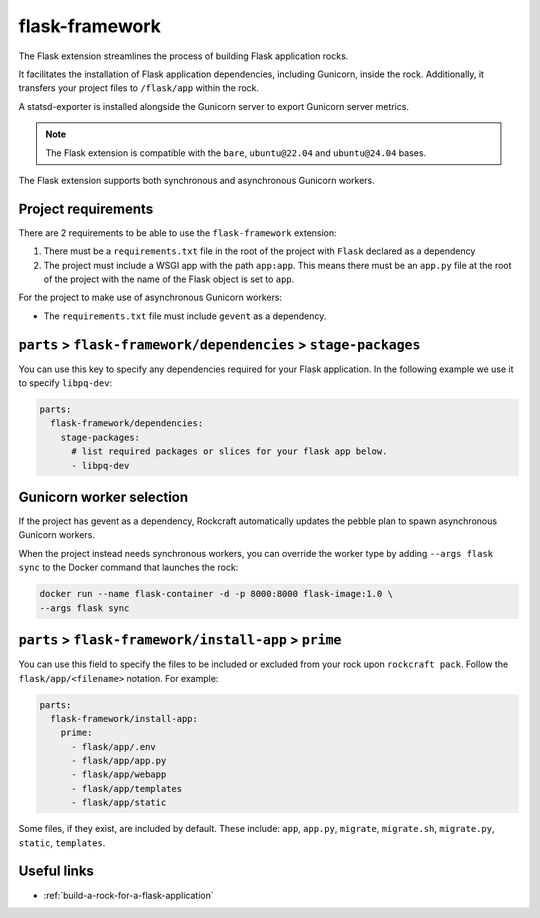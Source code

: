 .. _flask-framework-reference:

flask-framework
---------------

The Flask extension streamlines the process of building Flask application rocks.

It facilitates the installation of Flask application dependencies, including
Gunicorn, inside the rock. Additionally, it transfers your project files to
``/flask/app`` within the rock.

A statsd-exporter is installed alongside the Gunicorn server to export Gunicorn
server metrics.

.. note::
    The Flask extension is compatible with the ``bare``, ``ubuntu@22.04``
    and ``ubuntu@24.04`` bases.

The Flask extension supports both synchronous and asynchronous
Gunicorn workers.

Project requirements
====================

There are 2 requirements to be able to use the ``flask-framework`` extension:

1. There must be a ``requirements.txt`` file in the root of the project with
   ``Flask`` declared as a dependency
2. The project must include a WSGI app with the path ``app:app``. This means
   there must be an ``app.py`` file at the root of the project with the name
   of the Flask object is set to ``app``.

For the project to make use of asynchronous Gunicorn workers:

- The ``requirements.txt`` file must include ``gevent`` as a dependency.


``parts`` > ``flask-framework/dependencies`` > ``stage-packages``
=================================================================

You can use this key to specify any dependencies required for your Flask
application. In the following example we use it to specify ``libpq-dev``:

.. code-block:: yaml

  parts:
    flask-framework/dependencies:
      stage-packages:
        # list required packages or slices for your flask app below.
        - libpq-dev

.. _flask-gunicorn-worker-selection:

Gunicorn worker selection
=========================

If the project has gevent as a dependency, Rockcraft automatically updates the
pebble plan to spawn asynchronous Gunicorn workers.

When the project instead needs synchronous workers, you can override the worker
type by adding ``--args flask sync`` to the Docker command that launches the
rock:

.. code-block:: bash

   docker run --name flask-container -d -p 8000:8000 flask-image:1.0 \
   --args flask sync

``parts`` > ``flask-framework/install-app`` > ``prime``
=======================================================

You can use this field to specify the files to be included or excluded from
your rock upon ``rockcraft pack``. Follow the ``flask/app/<filename>``
notation. For example:

.. code-block:: yaml

  parts:
    flask-framework/install-app:
      prime:
        - flask/app/.env
        - flask/app/app.py
        - flask/app/webapp
        - flask/app/templates
        - flask/app/static

Some files, if they exist, are included by default. These include:
``app``, ``app.py``, ``migrate``, ``migrate.sh``, ``migrate.py``, ``static``,
``templates``.

Useful links
============

- :ref:`build-a-rock-for-a-flask-application`